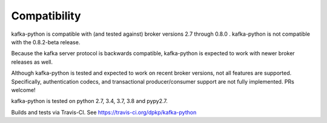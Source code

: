 Compatibility
-------------

.. image:: https://img.shields.io/badge/kafka-2.7%2C%202.6%2C%202.5%2C%202.4%2C%202.3%2C%202.2%2C%202.1%2C%202.0%2C%201.1%2C%201.0%2C%200.11%2C%200.10%2C%200.9%2C%200.8-brightgreen.svg
    :target: https://kafka-python.readthedocs.io/compatibility.html
.. image:: https://img.shields.io/pypi/pyversions/kafka-python.svg
    :target: https://pypi.python.org/pypi/kafka-python

kafka-python is compatible with (and tested against) broker versions 2.7
through 0.8.0 . kafka-python is not compatible with the 0.8.2-beta release.

Because the kafka server protocol is backwards compatible, kafka-python is
expected to work with newer broker releases as well.

Although kafka-python is tested and expected to work on recent broker versions,
not all features are supported. Specifically, authentication codecs, and
transactional producer/consumer support are not fully implemented. PRs welcome!

kafka-python is tested on python 2.7, 3.4, 3.7, 3.8 and pypy2.7.

Builds and tests via Travis-CI.  See https://travis-ci.org/dpkp/kafka-python
